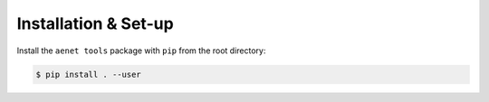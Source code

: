 Installation & Set-up
=====================

Install the ``aenet tools`` package with ``pip`` from the root
directory:

.. sourcecode:: console

   $ pip install . --user
